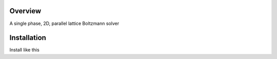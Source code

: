 ==========
Overview
==========

A single phase, 2D, parallel lattice Boltzmann solver

==============
Installation
==============

Install like this